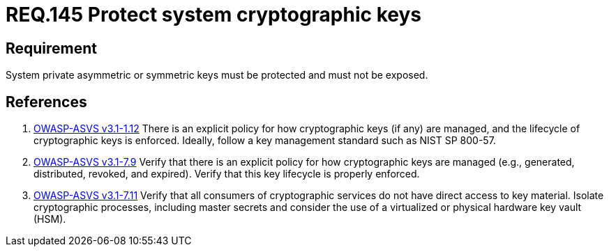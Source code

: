 :slug: rules/145/
:category: rules
:description: This document contains the details of the security requirements related to definition and management of cryptographic systems. This requirement establishes the importance of protecting system cryptographic keys in order to prevent leakages on encrypted sensitive information.
:keywords: Requirement, Security, Asymmetric, Symmetric, System, Keys
:rules: yes

= REQ.145 Protect system cryptographic keys

== Requirement

System private asymmetric or symmetric keys must be protected
and must not be exposed.

== References

. [[r1]] link:https://www.owasp.org/index.php/ASVS_V1_Architecture[+OWASP-ASVS v3.1-1.12+]
There is an explicit policy for how cryptographic keys (if any) are managed,
and the lifecycle of cryptographic keys is enforced.
Ideally, follow a key management standard such as +NIST SP 800-57+.

. [[r2]] link:https://www.owasp.org/index.php/ASVS_V7_Cryptography[+OWASP-ASVS v3.1-7.9+]
Verify that there is an explicit policy
for how cryptographic keys are managed
(e.g., generated, distributed, revoked, and expired).
Verify that this key lifecycle is properly enforced.

. [[r3]] link:https://www.owasp.org/index.php/ASVS_V7_Cryptography[+OWASP-ASVS v3.1-7.11+]
Verify that all consumers of cryptographic services
do not have direct access to key material.
Isolate cryptographic processes, including master secrets
and consider the use of a virtualized or physical hardware key vault (HSM).
